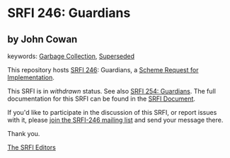 
# SPDX-FileCopyrightText: 2024 Arthur A. Gleckler
# SPDX-License-Identifier: MIT
* SRFI 246: Guardians

** by John Cowan



keywords: [[https://srfi.schemers.org/?keywords=garbage-collection][Garbage Collection]], [[https://srfi.schemers.org/?keywords=superseded][Superseded]]

This repository hosts [[https://srfi.schemers.org/srfi-246/][SRFI 246]]: Guardians, a [[https://srfi.schemers.org/][Scheme Request for Implementation]].

This SRFI is in /withdrawn/ status.
See also [[/srfi-254/][SRFI 254: Guardians]].
The full documentation for this SRFI can be found in the [[https://srfi.schemers.org/srfi-246/srfi-246.html][SRFI Document]].

If you'd like to participate in the discussion of this SRFI, or report issues with it, please [[https://srfi.schemers.org/srfi-246/][join the SRFI-246 mailing list]] and send your message there.

Thank you.

[[mailto:srfi-editors@srfi.schemers.org][The SRFI Editors]]
